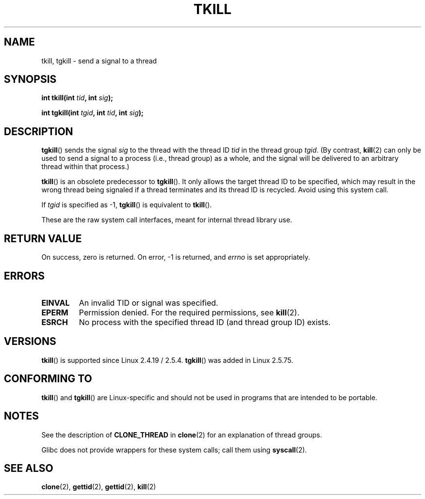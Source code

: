 .\" Hey Emacs! This file is -*- nroff -*- source.
.\"
.\" Copyright (C) 2008 Michael Kerrisk <tmk.manpages@gmail.com>
.\" and Copyright 2003 Abhijit Menon-Sen <ams@wiw.org>
.\"
.\" Permission is granted to make and distribute verbatim copies of this
.\" manual provided the copyright notice and this permission notice are
.\" preserved on all copies.
.\"
.\" Permission is granted to copy and distribute modified versions of this
.\" manual under the conditions for verbatim copying, provided that the
.\" entire resulting derived work is distributed under the terms of a
.\" permission notice identical to this one.
.\"
.\" Since the Linux kernel and libraries are constantly changing, this
.\" manual page may be incorrect or out-of-date.  The author(s) assume no
.\" responsibility for errors or omissions, or for damages resulting from
.\" the use of the information contained herein.  The author(s) may not
.\" have taken the same level of care in the production of this manual,
.\" which is licensed free of charge, as they might when working
.\" professionally.
.\"
.\" Formatted or processed versions of this manual, if unaccompanied by
.\" the source, must acknowledge the copyright and authors of this work.
.\"
.\" 2004-05-31, added tgkill, ahu, aeb
.\" 2008-01-15 mtk -- rewote DESCRIPTION
.\"
.TH TKILL 2 2008-01-15 "Linux" "Linux Programmer's Manual"
.SH NAME
tkill, tgkill \- send a signal to a thread
.SH SYNOPSIS
.nf
.BI "int tkill(int " tid ", int " sig );
.sp
.BI "int tgkill(int " tgid ", int " tid ", int " sig );
.fi
.SH DESCRIPTION
.BR tgkill ()
sends the signal
.I sig
to the thread with the thread ID
.I tid
in the thread group
.IR tgid .
(By contrast,
.BR kill (2)
can only be used to send a signal to a process (i.e., thread group)
as a whole, and the signal will be delivered to an arbitrary
thread within that process.)

.BR tkill ()
is an obsolete predecessor to
.BR tgkill ().
It only allows the target thread ID to be specified,
which may result in the wrong thread being signaled if a thread
terminates and its thread ID is recycled.
Avoid using this system call.

If
.I tgid
is specified as \-1,
.BR tgkill ()
is equivalent to
.BR tkill ().

These are the raw system call interfaces, meant for internal
thread library use.
.SH "RETURN VALUE"
On success, zero is returned.
On error, \-1 is returned, and \fIerrno\fP
is set appropriately.
.SH ERRORS
.TP
.B EINVAL
An invalid TID or signal was specified.
.TP
.B EPERM
Permission denied.
For the required permissions, see
.BR kill (2).
.TP
.B ESRCH
No process with the specified thread ID (and thread group ID) exists.
.SH VERSIONS
.BR tkill ()
is supported since Linux 2.4.19 / 2.5.4.
.BR tgkill ()
was added in Linux 2.5.75.
.SH "CONFORMING TO"
.BR tkill ()
and
.BR tgkill ()
are Linux-specific and should not be used
in programs that are intended to be portable.
.SH NOTES
See the description of
.B CLONE_THREAD
in
.BR clone (2)
for an explanation of thread groups.

Glibc does not provide wrappers for these system calls; call them using
.BR syscall (2).
.SH "SEE ALSO"
.BR clone (2),
.BR gettid (2),
.BR gettid (2),
.BR kill (2)
